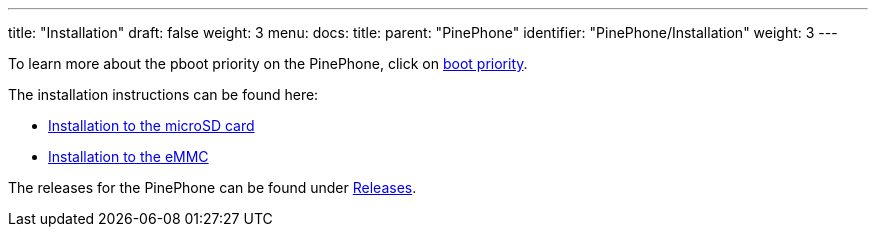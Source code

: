 ---
title: "Installation"
draft: false
weight: 3
menu:
  docs:
    title:
    parent: "PinePhone"
    identifier: "PinePhone/Installation"
    weight: 3
---

To learn more about the pboot priority on the PinePhone, click on link:/documentation/PinePhone/Installation/Boot_priority[boot priority].

The installation instructions can be found here:

* link:/documentation/PinePhone/Installation/Installation_to_the_microSD_card[Installation to the microSD card]
* link:/documentation/PinePhone/Installation/Installation_to_the_eMMC[Installation to the eMMC]

The releases for the PinePhone can be found under link:/documentation/PinePhone/Software/Releases[Releases].